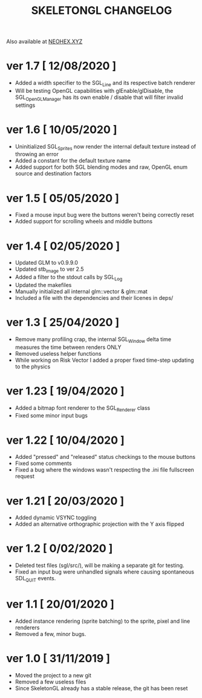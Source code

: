 #+Title: SKELETONGL CHANGELOG

Also available at [[https://neohex.xyz/projects/?nav=skeletongl#changelog][NEOHEX.XYZ]]

* ver 1.7 [ 12/08/2020 ]
  - Added a width specifier to the SGL_Line and its respective batch renderer
  - Will be testing OpenGL capabilities with glEnable/glDisable, the SGL_OpenGLManager has its own enable / disable
    that will filter invalid settings

* ver 1.6 [ 10/05/2020 ] 
  - Uninitialized SGL_Sprites now render the internal default texture instead of throwing an error
  - Added a constant for the default texture name
  - Added support for both SGL blending modes and raw, OpenGL enum source and destination factors

* ver 1.5 [ 05/05/2020 ]
  - Fixed a mouse input bug were the buttons weren't being correctly reset
  - Added support for scrolling wheels and middle buttons

* ver 1.4 [ 02/05/2020 ]
  - Updated GLM to v0.9.9.0
  - Updated stb_image to ver 2.5
  - Added a filter to the stdout calls by SGL_Log
  - Updated the makefiles
  - Manually initialized all internal glm::vector & glm::mat
  - Included a file with the dependencies and their licenes in deps/ 

* ver 1.3 [ 25/04/2020 ]
  - Remove many profiling crap, the internal SGL_Window delta time measures the time between renders ONLY
  - Removed useless helper functions
  - While working on Risk Vector I added a proper fixed time-step updating to the physics

* ver 1.23 [ 19/04/2020 ]
  - Added a bitmap font renderer to the SGL_Renderer class
  - Fixed some minor input bugs 

* ver 1.22 [ 10/04/2020 ]
  - Added "pressed" and "released" status checkings to the mouse buttons
  - Fixed some comments
  - Fixed a bug where the windows wasn't respecting the .ini file fullscreen request

* ver 1.21 [ 20/03/2020 ]
  - Added dynamic VSYNC toggling
  - Added an alternative orthographic projection with the Y axis flipped 

* ver 1.2 [ 0/02/2020 ]
  - Deleted test files (sgl/src/), will be making a separate git for testing.
  - Fixed an input bug were unhandled signals where causing spontaneous SDL_QUIT events.

* ver 1.1 [ 20/01/2020 ]
  - Added instance rendering (sprite batching) to the sprite, pixel and line renderers
  - Removed a few, minor bugs.

* ver 1.0 [ 31/11/2019 ]
  - Moved the project to a new git
  - Removed a few useless files
  - Since SkeletonGL already has a stable release, the git has been reset 
